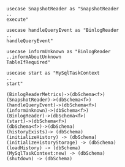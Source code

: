 #+BEGIN_SRC plantuml :file ./org/schema.net.org
usecase SnapshotReader as "SnapshotReader
..
execute"

usecase handleQueryEvent as "BinlogReader
..
handleQueryEvent"

usecase informUnknown as "BinlogReader
..informAboutUnknown
TableIfRequired"

usecase start as "MySqlTaskContext
..
start"

(BinlogReaderMetrics)->(dbSchema<f>)
(SnapshotReader)->(dbSchema<f>)
(handleQueryEvent)->(dbSchema<f>)
(informUnknown)->(dbSchema<f>)
(BinlogReader)->(dbSchema<f>)
(start)->(dbSchema<f>)
(dbSchema<f>)->(dbSchema)
(historyExists)-> (dbSchema)
(initializeHistory) -> (dbSchema)
(initializeHistoryStorage) -> (dbSchema)
(loadHistory) -> (dbSchema)
(MySqlTaskContext:new) -> (dbSchema)
(shutdown) -> (dbSchema)
#+END_SRC
